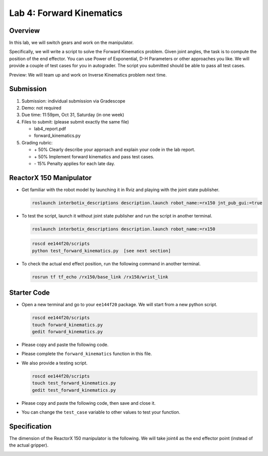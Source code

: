 Lab 4: Forward Kinematics
=========================

Overview
--------

In this lab, we will switch gears and work on the manipulator. 

Specifically, we will write a script to solve the Forward Kinematics problem.
Given joint angles, the task is to compute the position of the end effector.
You can use Power of Exponential, D-H Parameters or other approaches you like. 
We will provide a couple of test cases for you in autograder. 
The script you submitted should be able to pass all test cases.

Preview: We will team up and work on Inverse Kinematics problem next time.


Submission
----------

#. Submission: individual submission via Gradescope

#. Demo: not required

#. Due time: 11:59pm, Oct 31, Saturday (in one week)

#. Files to submit: (please submit exactly the same file)

   - lab4_report.pdf
   - forward_kinematics.py

#. Grading rubric:

   + \+ 50%  Clearly describe your approach and explain your code in the lab report.
   + \+ 50%  Implement forward kinematics and pass test cases.
   + \- 15%  Penalty applies for each late day. 


ReactorX 150 Manipulator
------------------------

- Get familiar with the robot model by launching it in Rviz and playing with the joint state publisher. 

  .. code-block:: bash

    roslaunch interbotix_descriptions description.launch robot_name:=rx150 jnt_pub_gui:=true

- To test the script, launch it without joint state publisher and run the script in another terminal. 

  .. code-block:: bash

    roslaunch interbotix_descriptions description.launch robot_name:=rx150

  .. code-block:: bash

    roscd ee144f20/scripts
    python test_forward_kinematics.py  [see next section]

- To check the actual end effect position, run the following command in another terminal.

  .. code-block:: bash

    rosrun tf tf_echo /rx150/base_link /rx150/wrist_link


Starter Code
------------

- Open a new terminal and go to your ``ee144f20`` package. 
  We will start from a new python script.

  .. code-block:: bash

    roscd ee144f20/scripts
    touch forward_kinematics.py
    gedit forward_kinematics.py

- Please copy and paste the following code. 

  .. literalinclude:: ../scripts/forward_kinematics.py
    :language: python

- Please complete the ``forward_kinematics`` function in this file.

- We also provide a testing script.  

  .. code-block:: bash

    roscd ee144f20/scripts
    touch test_forward_kinematics.py
    gedit test_forward_kinematics.py

- Please copy and paste the following code, then save and close it.

  .. literalinclude:: ../scripts/test_forward_kinematics.py
    :language: python

- You can change the ``test_case`` variable to other values to test your function.


Specification
-------------

The dimension of the ReactorX 150 manipulator is the following.
We will take joint4 as the end effector point (instead of the actual gripper). 

.. image:: pics/rx150.png
